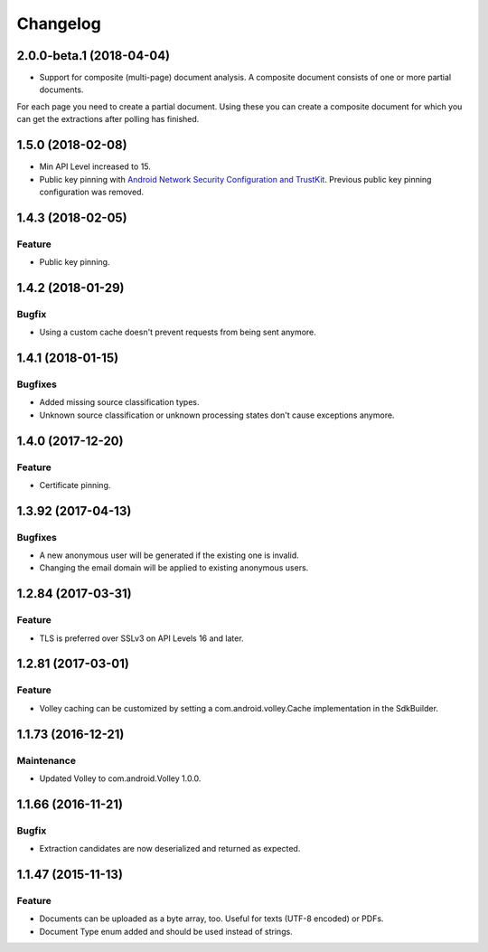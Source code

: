 =========
Changelog
=========

2.0.0-beta.1 (2018-04-04)
=========================

- Support for composite (multi-page) document analysis. A composite document consists of one or more partial documents.
For each page you need to create a partial document. Using these you can create a composite document for which you can
get the extractions after polling has finished.

1.5.0 (2018-02-08)
===================

- Min API Level increased to 15.
- Public key pinning with `Android Network Security Configuration and TrustKit <guides/getting-started.html#public-key-pinning>`_. Previous public key pinning configuration was removed.

1.4.3 (2018-02-05)
===================

Feature
-------

- Public key pinning.

1.4.2 (2018-01-29)
===================

Bugfix
------

- Using a custom cache doesn't prevent requests from being sent anymore.

1.4.1 (2018-01-15)
===================

Bugfixes
--------

- Added missing source classification types.
- Unknown source classification or unknown processing states don't cause exceptions anymore.

1.4.0 (2017-12-20)
===================

Feature
-------

- Certificate pinning.

1.3.92 (2017-04-13)
===================

Bugfixes
--------

- A new anonymous user will be generated if the existing one is invalid.
- Changing the email domain will be applied to existing anonymous users.

1.2.84 (2017-03-31)
===================

Feature
-------

- TLS is preferred over SSLv3 on API Levels 16 and later.

1.2.81 (2017-03-01)
===================

Feature
-------

- Volley caching can be customized by setting a com.android.volley.Cache implementation in the
  SdkBuilder.

1.1.73 (2016-12-21)
===================

Maintenance
-----------

- Updated Volley to com.android.Volley 1.0.0.

1.1.66 (2016-11-21)
===================

Bugfix
------

- Extraction candidates are now deserialized and returned as expected.

1.1.47 (2015-11-13)
===================

Feature
-------

- Documents can be uploaded as a byte array, too. Useful for texts (UTF-8 encoded) or PDFs.
- Document Type enum added and should be used instead of strings.
